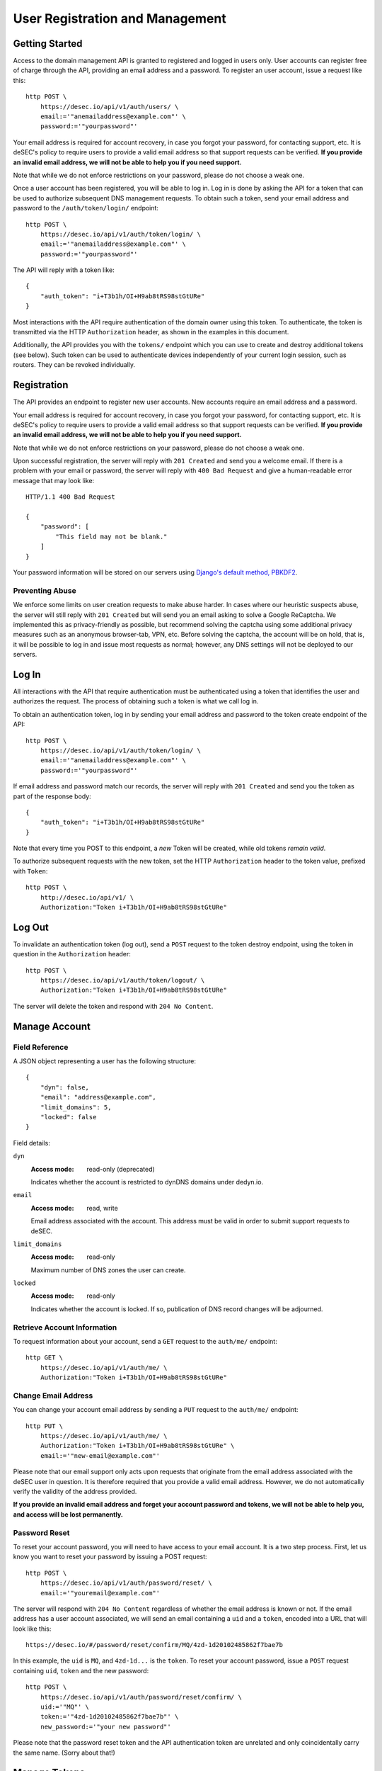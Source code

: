 User Registration and Management
--------------------------------

Getting Started
~~~~~~~~~~~~~~~

Access to the domain management API is granted to registered and logged in users only. User accounts
can register free of charge through the API, providing an email address and a
password. To register an user account, issue a request like this::

    http POST \
        https://desec.io/api/v1/auth/users/ \
        email:='"anemailaddress@example.com"' \
        password:='"yourpassword"'

Your email address is required for account recovery, in case you forgot your
password, for contacting support, etc. It is deSEC's policy to require users
to provide a valid email address so that support requests can be verified.
**If you provide an invalid email address, we will not be able to help you
if you need support.**

Note that while we do not enforce restrictions on your password, please do not
choose a weak one.

Once a user account has been registered, you will be able to log in. Log in is
done by asking the API for a token that can be used to authorize subsequent DNS
management requests. To obtain such a token, send your email address and password to the
``/auth/token/login/`` endpoint::

    http POST \
        https://desec.io/api/v1/auth/token/login/ \
        email:='"anemailaddress@example.com"' \
        password:='"yourpassword"'

The API will reply with a token like::

    {
        "auth_token": "i+T3b1h/OI+H9ab8tRS98stGtURe"
    }

Most interactions with the API require authentication of the domain owner using
this token. To authenticate, the token is transmitted via the HTTP
``Authorization`` header, as shown in the examples in this document.

Additionally, the API provides you with the ``tokens/`` endpoint which you can
use to create and destroy additional tokens (see below). Such token can be used
to authenticate devices independently of your current login session, such as
routers. They can be revoked individually.


Registration
~~~~~~~~~~~~

The API provides an endpoint to register new user accounts. New accounts
require an email address and a password.

Your email address is required for account recovery, in case you forgot your
password, for contacting support, etc. It is deSEC's policy to require users
to provide a valid email address so that support requests can be verified.
**If you provide an invalid email address, we will not be able to help you
if you need support.**

Note that while we do not enforce restrictions on your password, please do not
choose a weak one.

Upon successful registration, the server will reply with ``201 Created`` and
send you a welcome email. If there is a problem with your email or password,
the server will reply with ``400 Bad Request`` and give a human-readable
error message that may look like::

    HTTP/1.1 400 Bad Request

    {
        "password": [
            "This field may not be blank."
        ]
    }

Your password information will be stored on our servers using `Django's default
method, PBKDF2 <https://docs.djangoproject.com/en/2.1/topics/auth/passwords/>`_.


Preventing Abuse
````````````````

We enforce some limits on user creation requests to make abuse harder. In cases
where our heuristic suspects abuse, the server will still reply with
``201 Created`` but will send you an email asking to solve a
Google ReCaptcha. We implemented this as privacy-friendly as possible, but
recommend solving the captcha using some additional privacy measures such as an
anonymous browser-tab, VPN, etc. Before solving the captcha, the account will
be on hold, that is, it will be possible to log in and issue most requests as
normal; however, any DNS settings will not be deployed to our servers.


Log In
~~~~~~

All interactions with the API that require authentication must be authenticated
using a token that identifies the user and authorizes the request. The process
of obtaining such a token is what we call log in.

To obtain an authentication token, log in by sending your email address and
password to the token create endpoint of the API::

    http POST \
        https://desec.io/api/v1/auth/token/login/ \
        email:='"anemailaddress@example.com"' \
        password:='"yourpassword"'

If email address and password match our records, the server will reply with
``201 Created`` and send you the token as part of the response body::

    {
        "auth_token": "i+T3b1h/OI+H9ab8tRS98stGtURe"
    }

Note that every time you POST to this endpoint, a *new* Token will be created,
while old tokens *remain valid*.

To authorize subsequent requests with the new token, set the HTTP ``Authorization``
header to the token value, prefixed with ``Token``::

    http POST \
        http://desec.io/api/v1/ \
        Authorization:"Token i+T3b1h/OI+H9ab8tRS98stGtURe"


Log Out
~~~~~~~

To invalidate an authentication token (log out), send a ``POST`` request to
the token destroy endpoint, using the token in question in the ``Authorization``
header::

    http POST \
        https://desec.io/api/v1/auth/token/logout/ \
        Authorization:"Token i+T3b1h/OI+H9ab8tRS98stGtURe"

The server will delete the token and respond with ``204 No Content``.


Manage Account
~~~~~~~~~~~~~~

Field Reference
```````````````

A JSON object representing a user has the following structure::

    {
        "dyn": false,
        "email": "address@example.com",
        "limit_domains": 5,
        "locked": false
    }

Field details:

``dyn``
    :Access mode: read-only (deprecated)

    Indicates whether the account is restricted to dynDNS domains under
    dedyn.io.

``email``
    :Access mode: read, write

    Email address associated with the account.  This address must be valid
    in order to submit support requests to deSEC.

``limit_domains``
    :Access mode: read-only

    Maximum number of DNS zones the user can create.

``locked``
    :Access mode: read-only

    Indicates whether the account is locked.  If so, publication of DNS
    record changes will be adjourned.


Retrieve Account Information
````````````````````````````

To request information about your account, send a ``GET`` request to the
``auth/me/`` endpoint::

    http GET \
        https://desec.io/api/v1/auth/me/ \
        Authorization:"Token i+T3b1h/OI+H9ab8tRS98stGtURe"


Change Email Address
````````````````````

You can change your account email address by sending a ``PUT`` request to the
``auth/me/`` endpoint::

    http PUT \
        https://desec.io/api/v1/auth/me/ \
        Authorization:"Token i+T3b1h/OI+H9ab8tRS98stGtURe" \
        email:='"new-email@example.com"'

Please note that our email support only acts upon requests that originate from
the email address associated with the deSEC user in question.  It is therefore
required that you provide a valid email address.  However, we do not
automatically verify the validity of the address provided.

**If you provide an invalid email address and forget your account password and
tokens, we will not be able to help you, and access will be lost permanently.**


Password Reset
``````````````

To reset your account password, you will need to have access to your email
account. It is a two step process. First, let us know you want to reset your
password by issuing a POST request::

    http POST \
        https://desec.io/api/v1/auth/password/reset/ \
        email:='"youremail@example.com"'

The server will respond with ``204 No Content`` regardless of whether the email
address is known or not. If the email address has a user account associated,
we will send an email containing a ``uid`` and a ``token``, encoded into a
URL that will look like this::

    https://desec.io/#/password/reset/confirm/MQ/4zd-1d20102485862f7bae7b

In this example, the ``uid`` is ``MQ``, and ``4zd-1d...`` is the ``token``. To
reset your account password, issue a ``POST`` request containing ``uid``,
``token`` and the new password::

    http POST \
        https://desec.io/api/v1/auth/password/reset/confirm/ \
        uid:='"MQ"' \
        token:='"4zd-1d20102485862f7bae7b"' \
        new_password:='"your new password"'

Please note that the password reset token and the API authentication token are
unrelated and only coincidentally carry the same name. (Sorry about that!)


Manage Tokens
~~~~~~~~~~~~~

To make authentication more flexible, the API can provide you with multiple
authentication tokens. To that end, we provide a set of token management
endpoints that are separate from the above-mentioned log in and log out
endpoints. The most notable difference is that the log in endpoint needs
authentication with email address and password, whereas the token management
endpoint is authenticated using already issued tokens.


Retrieving All Current Tokens
`````````````````````````````

To retrieve a list of currently valid tokens, issue a ``GET`` request::

    http \
        https://desec.io/api/v1/tokens/ \
        Authorization:"Token mu4W4MHuSc0HyrGD1h/dnKuZBond"

The server will respond with a list of token objects, each containing a
timestamp when the token was created (note the ``Z`` indicating the UTC
timezone), an ID to identify that token, as well as the secret token value
itself. Each token can carry a name that has no operational
relevance to the API and is for user reference only. All tokens created
by the log in endpoint will have "login" as name.

::

    [
        {
            "created": "2018-09-06T07:05:54.080564Z",
            "id": 14423,
            "value": "4yScSMFFNdAlk6WZuLIwYBVYnXPF",
            "name": "login"
        },
        {
            "created": "2018-09-06T08:53:26.428396Z",
            "id": 36483,
            "value": "mu4W4MHuSc0HyrGD1h/dnKuZBond",
            "name": ""
        }
    ]


Create Additional Tokens
````````````````````````

To create another token using the token management interface, issue a
``POST`` request to the same endpoint::

    http POST \
        https://desec.io/api/v1/tokens/ \
        Authorization:"Token mu4W4MHuSc0HyrGD1h/dnKuZBond" \
        name:='"my new token"'

Note that the name is optional and will be empty if not specified. The server
will reply with ``201 Created`` and the created token in the response body::

    {
        "created": "2018-09-06T09:08:43.762697Z",
        "id": 73658,
        "value": "4pnk7u+NHvrEkFzrhFDRTjGFyX+S",
        "name": "my new token"
    }


Delete Tokens
`````````````

To delete an existing token via the token management endpoints, issue a
``DELETE`` request on the token's endpoint::

    http DELETE \
        https://desec.io/api/v1/tokens/:id/ \
        Authorization:"Token mu4W4MHuSc0HyrGD1h/dnKuZBond"

The server will reply with ``204 No Content``, even if the token was not found.

Note that, for now, all tokens have equal power -- every token can authorize
any action. We may implement specialized tokens in the future.


Token Security Considerations
`````````````````````````````

This section is for information only. Token length and encoding may be subject
to change in the future.

Any token is generated from 168 bits of true randomness at the server. Guessing
the token correctly is hence practically impossible. The value corresponds to 21
bytes and is represented by 28 characters in Base64-like encoding. That is, any token
will only consist of URL-safe characters ``A-Z``, ``a-z``, ``-``, and ``.``. (We do not
have any padding at the end because the string length is a multiple of 4.)

As all tokens are stored in plain text on the server, the user may not choose
the token value individually to prevent re-using passwords as tokens at deSEC.

Old versions of deSEC encoded 20-byte tokens in 40 characters with hexadecimal
representation. Such tokens will not be issued anymore, but remain valid until
invalidated by the user.

